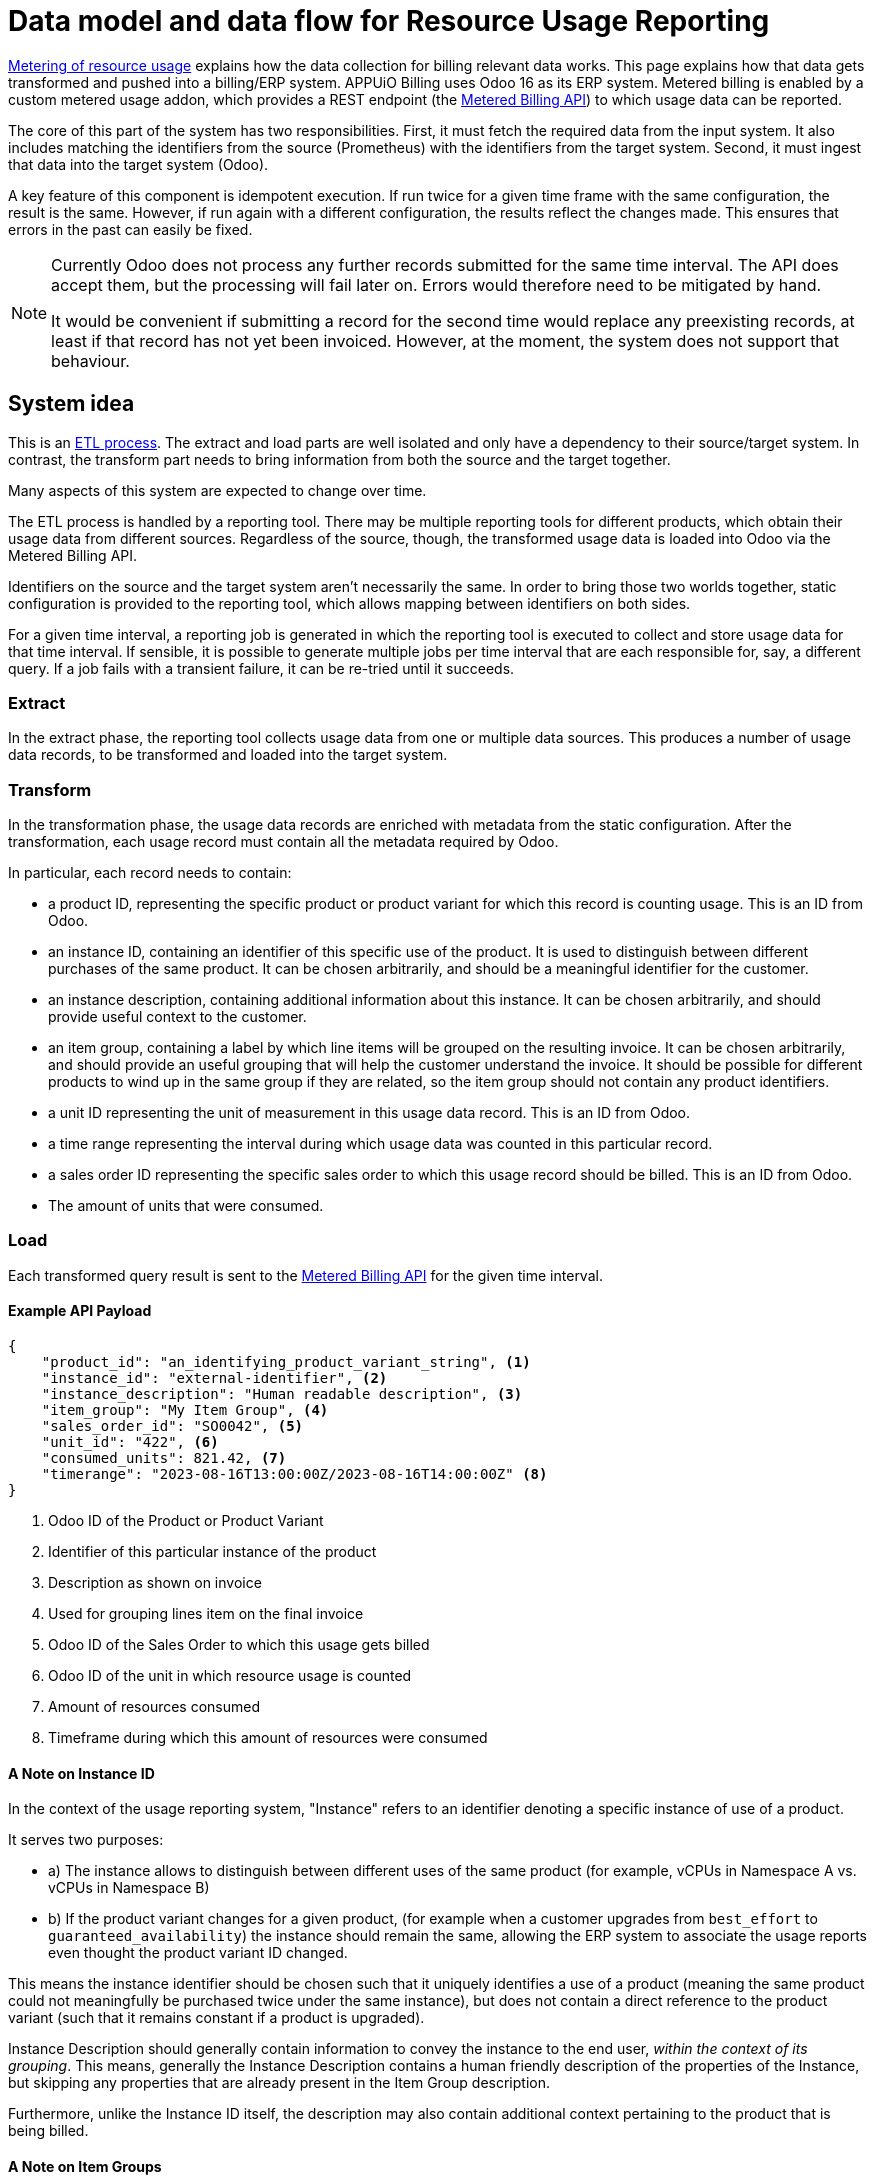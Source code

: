 = Data model and data flow for Resource Usage Reporting

[abstract]
====
xref:appuio-cloud:ROOT:references/architecture/metering.adoc[Metering of resource usage] explains how the data collection for billing relevant data works.
This page explains how that data gets transformed and pushed into a billing/ERP system.
APPUiO Billing uses Odoo 16 as its ERP system.
Metered billing is enabled by a custom metered usage addon, which provides a REST endpoint (the https://docs.central.vshn.ch/metered-billing.html[Metered Billing API]) to which usage data can be reported.
====

The core of this part of the system has two responsibilities.
First, it must fetch the required data from the input system.
It also includes matching the identifiers from the source (Prometheus) with the identifiers from the target system.
Second, it must ingest that data into the target system (Odoo).

A key feature of this component is idempotent execution.
  If run twice for a given time frame with the same configuration, the result is the same.
  However, if run again with a different configuration, the results reflect the changes made.
  This ensures that errors in the past can easily be fixed.

[NOTE]
--
Currently Odoo does not process any further records submitted for the same time interval.
The API does accept them, but the processing will fail later on.
Errors would therefore need to be mitigated by hand.

It would be convenient if submitting a record for the second time would replace any preexisting records, at least if that record has not yet been invoiced.
However, at the moment, the system does not support that behaviour.
--

== System idea

This is an https://en.wikipedia.org/wiki/Extract,_transform,_load[ETL process^].
The extract and load parts are well isolated and only have a dependency to their source/target system.
In contrast, the transform part needs to bring information from both the source and the target together.

Many aspects of this system are expected to change over time.

The ETL process is handled by a reporting tool.
There may be multiple reporting tools for different products, which obtain their usage data from different sources.
Regardless of the source, though, the transformed usage data is loaded into Odoo via the Metered Billing API.

Identifiers on the source and the target system aren't necessarily the same.
In order to bring those two worlds together, static configuration is provided to the reporting tool, which allows mapping between identifiers on both sides.

For a given time interval, a reporting job is generated in which the reporting tool is executed to collect and store usage data for that time interval.
If sensible, it is possible to generate multiple jobs per time interval that are each responsible for, say, a different query.
If a job fails with a transient failure, it can be re-tried until it succeeds.

=== Extract

In the extract phase, the reporting tool collects usage data from one or multiple data sources. This produces a number of usage data records, to be transformed and loaded into the target system.

=== Transform

In the transformation phase, the usage data records are enriched with metadata from the static configuration.
After the transformation, each usage record must contain all the metadata required by Odoo.

In particular, each record needs to contain:

* a product ID, representing the specific product or product variant for which this record is counting usage.
  This is an ID from Odoo.
* an instance ID, containing an identifier of this specific use of the product.
  It is used to distinguish between different purchases of the same product.
  It can be chosen arbitrarily, and should be a meaningful identifier for the customer.
* an instance description, containing additional information about this instance.
  It can be chosen arbitrarily, and should provide useful context to the customer.
* an item group, containing a label by which line items will be grouped on the resulting invoice.
  It can be chosen arbitrarily, and should provide an useful grouping that will help the customer understand the invoice.
  It should be possible for different products to wind up in the same group if they are related, so the item group should not contain any product identifiers.
* a unit ID representing the unit of measurement in this usage data record.
  This is an ID from Odoo.
* a time range representing the interval during which usage data was counted in this particular record.
* a sales order ID representing the specific sales order to which this usage record should be billed.
  This is an ID from Odoo.
* The amount of units that were consumed.

=== Load

Each transformed query result is sent to the https://docs.central.vshn.ch/metered-billing.html[Metered Billing API] for the given time interval.

==== Example API Payload

[code:json]
----
{
    "product_id": "an_identifying_product_variant_string", <1>   
    "instance_id": "external-identifier", <2>             
    "instance_description": "Human readable description", <3>    
    "item_group": "My Item Group", <4>                           
    "sales_order_id": "SO0042", <5>                              
    "unit_id": "422", <6>                                        
    "consumed_units": 821.42, <7>                                
    "timerange": "2023-08-16T13:00:00Z/2023-08-16T14:00:00Z" <8> 
}
----

<1> Odoo ID of the Product or Product Variant
<2> Identifier of this particular instance of the product
<3> Description as shown on invoice
<4> Used for grouping lines item on the final invoice
<5> Odoo ID of the Sales Order to which this usage gets billed
<6> Odoo ID of the unit in which resource usage is counted
<7> Amount of resources consumed
<8> Timeframe during which this amount of resources were consumed

==== A Note on Instance ID
In the context of the usage reporting system, "Instance" refers to an identifier denoting a specific instance of use of a product.

It serves two purposes:

* a) The instance allows to distinguish between different uses of the same product (for example, vCPUs in Namespace A vs. vCPUs in Namespace B)
* b) If the product variant changes for a given product, (for example when a customer upgrades from `best_effort` to `guaranteed_availability`) the instance should remain the same, allowing the ERP system to associate the usage reports even thought the product variant ID changed.

This means the instance identifier should be chosen such that it uniquely identifies a use of a product (meaning the same product could not meaningfully be purchased twice under the same instance), but does not contain a direct reference to the product variant (such that it remains constant if a product is upgraded).

Instance Description should generally contain information to convey the instance to the end user, _within the context of its grouping_.
This means, generally the Instance Description contains a human friendly description of the properties of the Instance, but skipping any properties that are already present in the Item Group description.

Furthermore, unlike the Instance ID itself, the description may also contain additional context pertaining to the product that is being billed.

// TODO I just spent so many words explaining why the Instance Description is different from the Instance ID in terms of which properties it contains. I would thus love to rename it. I think "Item Description" would be a better fit; it does not imply a direct correspondence with what is in the Instance ID. Plus, the Item Group + Instance Description should complement each other, as they are two different places of providing information directly on the invoice. The Instance ID is unrelated to that.
// In essence: The Instance Description and the Item Group together exist to convey information about the line item to the customer. The Instance ID is internal only, and is used to keep track of line item adoption and variant changes. It would make it easier to convey the meaning and purpose of each parameter if Instance Description was renamed to Item Description, thus grouping it together with the Item Group parameter and keeping it distinct from the Instance ID parameter.

==== A Note on Item Groups
In the context of the usage reporting system, "Item Group" refers to an identifier which is used to visually group multiple line items on an invoice under a common heading.
This helps our customers better understand their invoices.

This means the item group should be chosen such that it does not contain a direct reference to a particular product.
This allows different products to be grouped together.

The Item Group is used as a heading in the invoice, and thus should be human-friendly.

==== Examples

[code:json]
----
{
    "product_id": "ID_of_cloudscale_besteffort_vCPU",
    "instance_id": "c-my-awesome-cluster",
    "instance_description": "All compute resources", <1>
    "item_group": "APPUiO Managed - Cluster: c-my-awesome-cluster"
},
----
<1> Everything from the `instance_id` is redundant with `item_group`, so this gets reduced to a general description of the context in which usage was measured.

[code:json]
----
{
    "product_id": "ID_of_flex_vCPU",
    "instance_id": "c-appuio-cloudscale-lpg2/my-awesome-app",
    "instance_description": "All Pods", <1>
    "item_group": "APPUiO Cloud - Zone: c-appuio-cloudscale-lpg2 / Namespace: my-awesome-app",
    ...
}
----
<1> Everything from the `instance_id` is redundant with `item_group`, so this gets reduced to a general description of the context in which usage was measured

[code:json]
----
{
    "product_id": "ID_of_appcat_redis_besteffort",
    "instance_id": "c-appuio-cloudscale-lpg2/my-awesome-app/session-storage",
    "instance_description": "session-storage", <1>
    "item_group": "APPUiO Cloud - Zone: c-appuio-cloudscale-lpg2 / Namespace: my-awesome-app", <2>
    ...
}
----
<1> The item group does not contain the instance name, so we instead put it in the description.
<2> The instance name is not part of the group.
This way, all redis instances are grouped with other resources in the same namespace.

[code:json]
----
{
    "product_id": "ID_of_appcat_redis_besteffort",
    "instance_id": "c-my-awesome-cluster/my-awesome-app/session-storage",
    "instance_description": "session-storage", <1>
    "item_group": "APPUiO Managed - Cluster: c-my-awesome-cluster / Namespace: my-awesome-app", <2>
    ...
}
----
<1> The item group does not contain the instance name, so we put it in the description.
<2> The item group must distinguish between APPUiO Cloud and Managed, such that it gets correctly grouped with the other resources (in this case, managed cluster vCPU).

[code:json]
----
{
    "product_id": "ID_of_appcat_postgres_besteffort",
    "instance_id": "external-db",
    "instance_description": "external-db", <1>
    "item_group": "VSHN AppCat", <2>
    ...
}
----
<1> The item group does not contain the instance name, so we put it in the description
<2> This AppCat service does not belong to a specific namespace.
We simply group all such services together under the "VSHN AppCat" header.